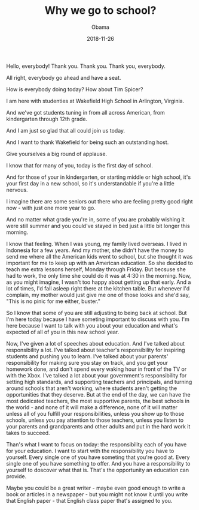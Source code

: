 #+TITLE: Why we go to school?
#+AUTHOR: Obama
#+EMAIL: junahan@outlook.com
#+DATE: 2018-11-26

Hello, everybody! Thank you. Thank you. Thank you, everybody.

All right, everybody go ahead and have a seat.

How is everybody doing today? How about Tim Spicer?

I am here with studenties at Wakefield High School in Arlington, Virginia.

And we've got students tuning in from all across American, from kindergarten through 12th grade.

And I am just so glad that all could join us today.

And I want to thank Wakefield for being such an outstanding host.

Give yourselves a big round of applause.

I know that for many of you, today is the first day of school.

And for those of your in kindergarten, or starting middle or high school, it's your first day in a new school, so it's understandable if you're a little nervous.

I imagine there are some seniors out there who are feeling pretty good right now - with just one more year to go.

And no matter what grade you're in, some of you are probably wishing it were still summer and you could've stayed in bed just a little bit longer this morning.

I know that feeling. When I was young, my family lived overseas. I lived in Indonesia for a few years. And my mother, she didn't have the money to send me where all the American kids went to school, but she thought it was important for me to keep up with an American education. So she decided to teach me extra lessons herself, Monday through Friday. But becsuse she had to work, the only time she could do it was at 4:30 in the morning. Now, as you might imagine, I wasn't too happy about getting up that early. And a lot of times, I'd fall asleep right there at the kitchen table. But whenever I'd complain, my mother would just give me one of those looks and she'd say, "This is no pinic for me either, buster."

So I know that some of you are still adjusting to being back at school. But I'm here today because I have someting important to discuss with you. I'm here because I want to talk with you about your education and what's expected of all of you in this new school year.

Now, I've given a lot of speeches about education. And I've talked about responsibility a lot. I've talked about teacher's responsibility for inspiring students and pushing you to learn. I've talked about your parents' responsibility for making sure you stay on track, and you get your homework done, and don't spend every waking hour in front of the TV or with the Xbox. I've talked a lot about your government's responsibility for setting high standards, and supporting teachers and principals, and turning around schools that aren't working, where students aren't getting the opportunities that they deserve. But at the end of the day, we can have the most dedicated teachers, the most supportive parents, the best schools in the world - and none of it will make a difference, none of it will matter unless all of you fulfill your responsibilities, unless you show up to those schools, unless you pay attention to those teachers, unless you listen to your parents and grandparents and other adults and put in the hard work it takes to succeed.

Than's what I want to focus on today: the responsibility each of you have for your education. I want to start with the responsibility you have to yourself. Every single one of you have someting that you're good at. Every single one of you have something to offer. And you have a responsibility to yourself to doscover what that is. That's the opportunity an education can provide. 

Maybe you could be a great writer - maybe even good enough to write a book or articles in a newspaper - but you might not know it until you write that English paper - that English class paper that's assigned to you.


